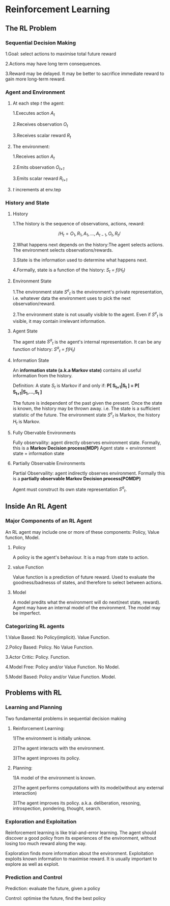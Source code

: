 * Reinforcement Learning
** The RL Problem
*** Sequential Decision Making
1.Goal: select actions to maximise total future reward

2.Actions may have long term consequences.

3.Reward may be delayed. It may be better to sacrifice immediate reward to gain more long-term reward.
*** Agent and Environment
**** At each step /t/ the agent:
1.Executes action /A_t/

2.Receives observation /O_t/

3.Receives scalar reward /R_t/ 

**** The environment:
1.Receives action /A_t/

2.Emits observation /O_{t+1}/

3.Emits scalar reward /R_{t+1}/ 
**** /t/ increments at env.tep
*** History and State
**** History
     1.The history is the sequence of observations, actions, reward:

     $$ /H_t = O_1,R_1,A_1,...,A_{t-1},O_t,R_t/ $$

     2.What happens next depends on the history:The agent selects actions. The environment selects observations/rewards.

     3.State is the information used to determine what happens next.

     4.Formally, state is a function of the history: /S_t = f(H_t)/
**** Environment State
     1.The environment state /S^e_t/ is the environment's private representation, i.e. whatever data the environment uses to pick the next observation/reward.

     2.The environment state is not usually visible to the agent. Even if /S^e_t/ is visible, it may contain irrelevant information.
**** Agent State
     The agent state /S^a_t/ is the agent's internal representation. It can be any function of history: /S^a_t = f(H_t)/
**** Information State
     An *information state (a.k.a Markov state)* contains all useful information from the history.

     Definition: A state /S_t/ is Markov if and only if: *P[ S_{t+1}|S_t ] = P[ S_{t+1}|S_1,...,S_t ]*

     The future is independent of the past given the present. Once the state is known, the history may be thrown away. i.e. The state is a sufficient statistic of the future. The environment state /S^e_t/ is Markov, the history /H_t/ is Markov.
**** Fully Obervable Environments
     Fully observaility: agent directly observes environment state. Formally, this is a *Markov Decision process(MDP)*
Agent state = environment state = information state
**** Partially Observable Environments
     Partial Observaility: agent indirectly observes environment. Formally this is a *partially observable Markov Decision process(POMDP)*

Agent must construct its own state representation /S^a_t/.
** Inside An RL Agent
*** Major Components of an RL Agent
     An RL agent may include one or more of these components: Policy, Value function, Model.
**** Policy
     A policy is the agent's behaviour.  It is a map from state to action.
**** value Function
     Value function is a prediction of future reward. Used to evaluate the goodness/badnesss of states, and therefore to select between actions.
**** Model
     A model predits what the environment will do next(next state, reward). Agent may have an internal model of the environment. The model may be imperfect.
*** Categorizing RL agents
1.Value Based: No Policy(implicit). Value Function.

2.Policy Based: Policy. No Value Function.

3.Actor Critic: Policy. Function.

4.Model Free: Policy and/or Value Function. No Model.

5.Model Based: Policy and/or Value Function. Model.

** Problems with RL
*** Learning and Planning
Two fundamental problems in sequential decision making
**** Reinforcement Learning:
1)The environment is initially unknow.

2)The agent interacts with the environment.

3)The agent improves its policy.

**** Planning:
1)A model of the environment is known.

2)The agent performs computations with its model(without any external interaction)

3)The agent improves its policy. a.k.a. deliberation, resoning, introspection, pondering, thought, search.
*** Exploration and Exploitation
Reinforcement learning is like trial-and-error learning. The agent should discover a good policy from its experiences of the environment, without losing too much reward along the way.

Exploration finds more information about the environment. Exploitation exploits known information to maximise reward. It is usually important to explore as well as exploit.
*** Prediction and Control
Prediction: evaluate the future, given a policy

Control: optimise the future, find the best policy

